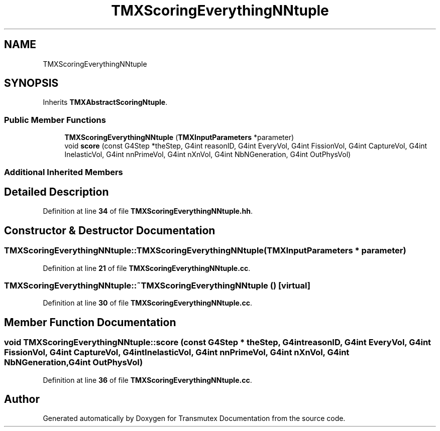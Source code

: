.TH "TMXScoringEverythingNNtuple" 3 "Fri Oct 15 2021" "Version Version 1.0" "Transmutex Documentation" \" -*- nroff -*-
.ad l
.nh
.SH NAME
TMXScoringEverythingNNtuple
.SH SYNOPSIS
.br
.PP
.PP
Inherits \fBTMXAbstractScoringNtuple\fP\&.
.SS "Public Member Functions"

.in +1c
.ti -1c
.RI "\fBTMXScoringEverythingNNtuple\fP (\fBTMXInputParameters\fP *parameter)"
.br
.ti -1c
.RI "void \fBscore\fP (const G4Step *theStep, G4int reasonID, G4int EveryVol, G4int FissionVol, G4int CaptureVol, G4int InelasticVol, G4int nnPrimeVol, G4int nXnVol, G4int NbNGeneration, G4int OutPhysVol)"
.br
.in -1c
.SS "Additional Inherited Members"
.SH "Detailed Description"
.PP 
Definition at line \fB34\fP of file \fBTMXScoringEverythingNNtuple\&.hh\fP\&.
.SH "Constructor & Destructor Documentation"
.PP 
.SS "TMXScoringEverythingNNtuple::TMXScoringEverythingNNtuple (\fBTMXInputParameters\fP * parameter)"

.PP
Definition at line \fB21\fP of file \fBTMXScoringEverythingNNtuple\&.cc\fP\&.
.SS "TMXScoringEverythingNNtuple::~TMXScoringEverythingNNtuple ()\fC [virtual]\fP"

.PP
Definition at line \fB30\fP of file \fBTMXScoringEverythingNNtuple\&.cc\fP\&.
.SH "Member Function Documentation"
.PP 
.SS "void TMXScoringEverythingNNtuple::score (const G4Step * theStep, G4int reasonID, G4int EveryVol, G4int FissionVol, G4int CaptureVol, G4int InelasticVol, G4int nnPrimeVol, G4int nXnVol, G4int NbNGeneration, G4int OutPhysVol)"

.PP
Definition at line \fB36\fP of file \fBTMXScoringEverythingNNtuple\&.cc\fP\&.

.SH "Author"
.PP 
Generated automatically by Doxygen for Transmutex Documentation from the source code\&.
